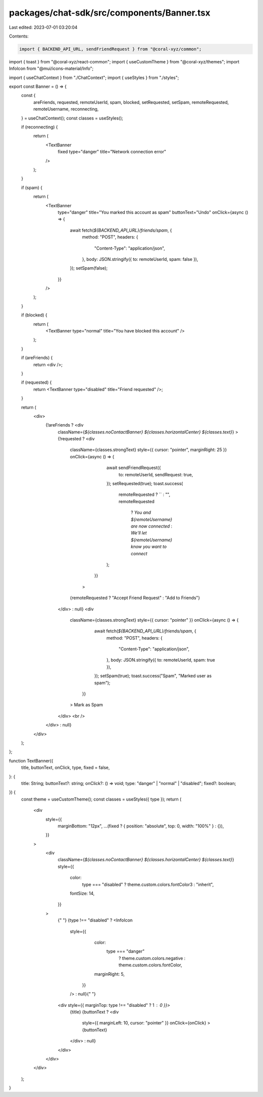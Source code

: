 packages/chat-sdk/src/components/Banner.tsx
===========================================

Last edited: 2023-07-01 03:20:04

Contents:

.. code-block:: tsx

    import { BACKEND_API_URL, sendFriendRequest } from "@coral-xyz/common";
import { toast } from "@coral-xyz/react-common";
import { useCustomTheme } from "@coral-xyz/themes";
import InfoIcon from "@mui/icons-material/Info";

import { useChatContext } from "./ChatContext";
import { useStyles } from "./styles";

export const Banner = () => {
  const {
    areFriends,
    requested,
    remoteUserId,
    spam,
    blocked,
    setRequested,
    setSpam,
    remoteRequested,
    remoteUsername,
    reconnecting,
  } = useChatContext();
  const classes = useStyles();

  if (reconnecting) {
    return (
      <TextBanner
        fixed
        type="danger"
        title="Network connection error"
      />
    );
  }

  if (spam) {
    return (
      <TextBanner
        type="danger"
        title="You marked this account as spam"
        buttonText="Undo"
        onClick={async () => {
          await fetch(`${BACKEND_API_URL}/friends/spam`, {
            method: "POST",
            headers: {
              "Content-Type": "application/json",
            },
            body: JSON.stringify({ to: remoteUserId, spam: false }),
          });
          setSpam(false);
        }}
      />
    );
  }

  if (blocked) {
    return (
      <TextBanner type="normal" title="You have blocked this account" />
    );
  }

  if (areFriends) {
    return <div />;
  }

  if (requested) {
    return <TextBanner type="disabled" title="Friend requested" />;
  }

  return (
    <div>
      {!areFriends ? <div
        className={`${classes.noContactBanner} ${classes.horizontalCenter} ${classes.text}`}
        >
        {!requested ? <div
          className={classes.strongText}
          style={{ cursor: "pointer", marginRight: 25 }}
          onClick={async () => {
                await sendFriendRequest({
                  to: remoteUserId,
                  sendRequest: true,
                });
                setRequested(true);
                toast.success(
                  remoteRequested ? `` : "",
                  remoteRequested
                    ? `You and ${remoteUsername} are now connected`
                    : `We'll let ${remoteUsername} know you want to connect`
                );
              }}
            >
          {remoteRequested ? "Accept Friend Request" : "Add to Friends"}
        </div> : null}
        <div
          className={classes.strongText}
          style={{ cursor: "pointer" }}
          onClick={async () => {
              await fetch(`${BACKEND_API_URL}/friends/spam`, {
                method: "POST",
                headers: {
                  "Content-Type": "application/json",
                },
                body: JSON.stringify({ to: remoteUserId, spam: true }),
              });
              setSpam(true);
              toast.success("Spam", "Marked user as spam");
            }}
          >
          Mark as Spam
        </div>
        <br />
      </div> : null}
    </div>
  );
};

function TextBanner({
  title,
  buttonText,
  onClick,
  type,
  fixed = false,
}: {
  title: String;
  buttonText?: string;
  onClick?: () => void;
  type: "danger" | "normal" | "disabled";
  fixed?: boolean;
}) {
  const theme = useCustomTheme();
  const classes = useStyles({ type });
  return (
    <div
      style={{
        marginBottom: "12px",
        ...(fixed ? { position: "absolute", top: 0, width: "100%" } : {}),
      }}
    >
      <div
        className={`${classes.noContactBanner} ${classes.horizontalCenter} ${classes.text}`}
        style={{
          color:
            type === "disabled" ? theme.custom.colors.fontColor3 : "inherit",
          fontSize: 14,
        }}
      >
        {" "}
        {type !== "disabled" ? <InfoIcon
          style={{
              color:
                type === "danger"
                  ? theme.custom.colors.negative
                  : theme.custom.colors.fontColor,
              marginRight: 5,
            }}
          /> : null}{" "}
        <div style={{ marginTop: type !== "disabled" ? 1 : 0 }}>
          {title}
          {buttonText ? <div
            style={{ marginLeft: 10, cursor: "pointer" }}
            onClick={onClick}
            >
            {buttonText}
          </div> : null}
        </div>
      </div>
    </div>
  );
}


